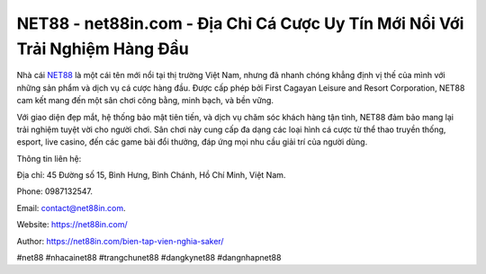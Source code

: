 NET88 - net88in.com - Địa Chỉ Cá Cược Uy Tín Mới Nổi Với Trải Nghiệm Hàng Đầu
===================================

Nhà cái `NET88 <https://net88in.com/>`_ là một cái tên mới nổi tại thị trường Việt Nam, nhưng đã nhanh chóng khẳng định vị thế của mình với những sản phẩm và dịch vụ cá cược hàng đầu. Được cấp phép bởi First Cagayan Leisure and Resort Corporation, NET88 cam kết mang đến một sân chơi công bằng, minh bạch, và bền vững.

Với giao diện đẹp mắt, hệ thống bảo mật tiên tiến, và dịch vụ chăm sóc khách hàng tận tình, NET88 đảm bảo mang lại trải nghiệm tuyệt vời cho người chơi. Sân chơi này cung cấp đa dạng các loại hình cá cược từ thể thao truyền thống, esport, live casino, đến các game bài đổi thưởng, đáp ứng mọi nhu cầu giải trí của người dùng.

Thông tin liên hệ:

Địa chỉ: 45 Đường số 15, Bình Hưng, Bình Chánh, Hồ Chí Minh, Việt Nam. 

Phone: 0987132547.

Email: contact@net88in.com.

Website: https://net88in.com/

Author: https://net88in.com/bien-tap-vien-nghia-saker/

#net88 #nhacainet88 #trangchunet88 #dangkynet88 #dangnhapnet88
